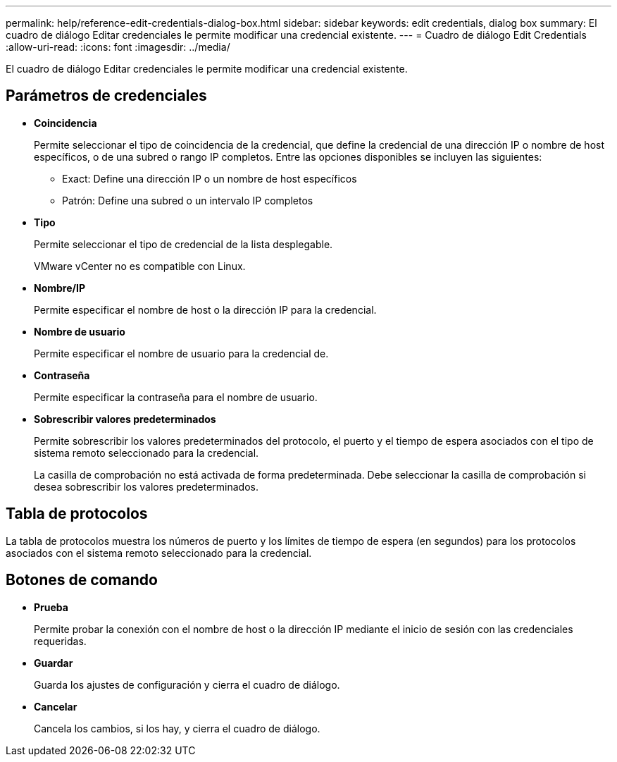 ---
permalink: help/reference-edit-credentials-dialog-box.html 
sidebar: sidebar 
keywords: edit credentials, dialog box 
summary: El cuadro de diálogo Editar credenciales le permite modificar una credencial existente. 
---
= Cuadro de diálogo Edit Credentials
:allow-uri-read: 
:icons: font
:imagesdir: ../media/


[role="lead"]
El cuadro de diálogo Editar credenciales le permite modificar una credencial existente.



== Parámetros de credenciales

* *Coincidencia*
+
Permite seleccionar el tipo de coincidencia de la credencial, que define la credencial de una dirección IP o nombre de host específicos, o de una subred o rango IP completos. Entre las opciones disponibles se incluyen las siguientes:

+
** Exact: Define una dirección IP o un nombre de host específicos
** Patrón: Define una subred o un intervalo IP completos


* *Tipo*
+
Permite seleccionar el tipo de credencial de la lista desplegable.

+
VMware vCenter no es compatible con Linux.

* *Nombre/IP*
+
Permite especificar el nombre de host o la dirección IP para la credencial.

* *Nombre de usuario*
+
Permite especificar el nombre de usuario para la credencial de.

* *Contraseña*
+
Permite especificar la contraseña para el nombre de usuario.

* *Sobrescribir valores predeterminados*
+
Permite sobrescribir los valores predeterminados del protocolo, el puerto y el tiempo de espera asociados con el tipo de sistema remoto seleccionado para la credencial.

+
La casilla de comprobación no está activada de forma predeterminada. Debe seleccionar la casilla de comprobación si desea sobrescribir los valores predeterminados.





== Tabla de protocolos

La tabla de protocolos muestra los números de puerto y los límites de tiempo de espera (en segundos) para los protocolos asociados con el sistema remoto seleccionado para la credencial.



== Botones de comando

* *Prueba*
+
Permite probar la conexión con el nombre de host o la dirección IP mediante el inicio de sesión con las credenciales requeridas.

* *Guardar*
+
Guarda los ajustes de configuración y cierra el cuadro de diálogo.

* *Cancelar*
+
Cancela los cambios, si los hay, y cierra el cuadro de diálogo.


